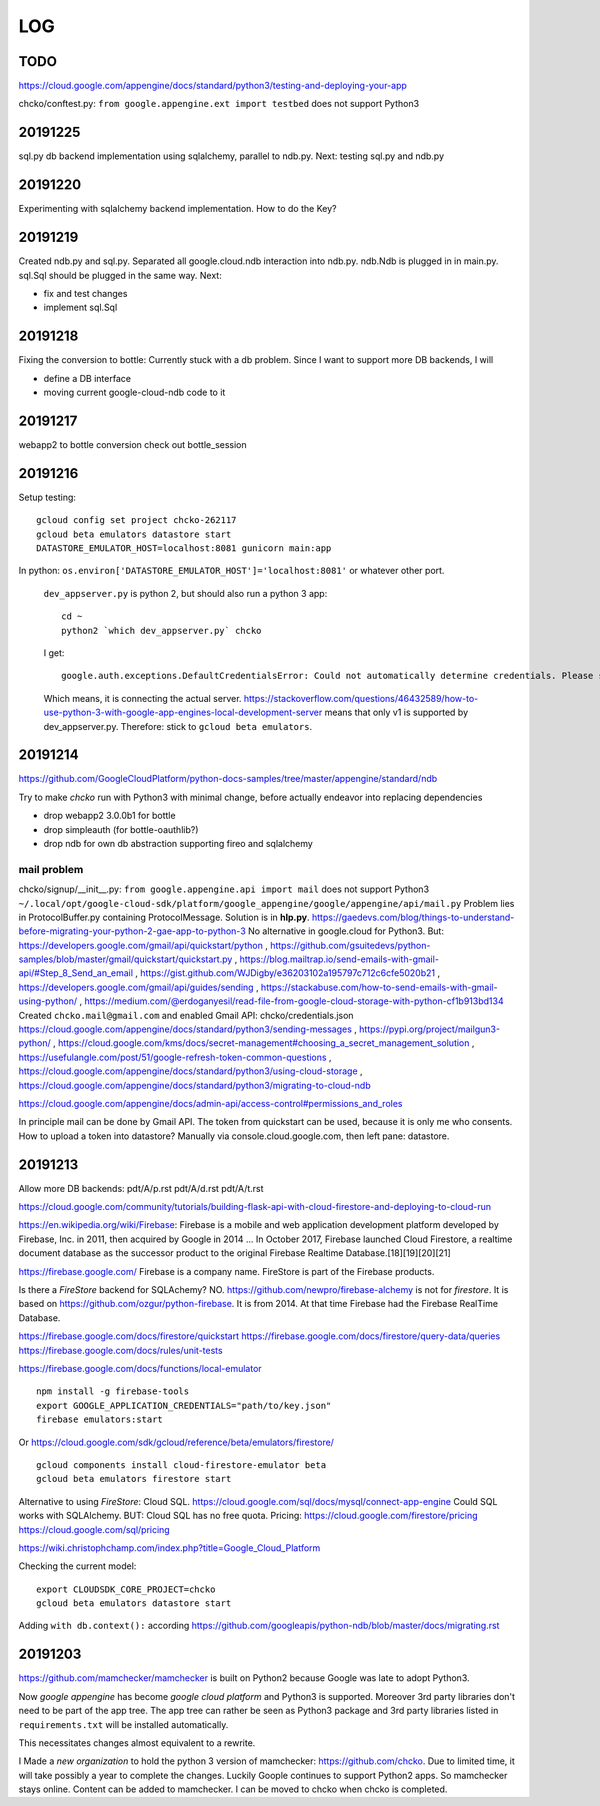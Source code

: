 ===
LOG
===

TODO
====

https://cloud.google.com/appengine/docs/standard/python3/testing-and-deploying-your-app

chcko/conftest.py: ``from google.appengine.ext import testbed`` does not support Python3

20191225
========

sql.py db backend implementation using sqlalchemy, parallel to ndb.py.
Next: testing sql.py and ndb.py

20191220
========

Experimenting with sqlalchemy backend implementation.
How to do the Key?

20191219
========

Created ndb.py and sql.py.
Separated all google.cloud.ndb interaction into ndb.py.
ndb.Ndb is plugged in in main.py.
sql.Sql should be plugged in the same way.
Next:

- fix and test changes
- implement sql.Sql


20191218
========

Fixing the conversion to bottle: Currently stuck with a db problem.
Since I want to support more DB backends, I will

- define a DB interface
- moving current google-cloud-ndb code to it

20191217
========

webapp2 to bottle conversion
check out bottle_session

20191216
========

Setup testing::

  gcloud config set project chcko-262117
  gcloud beta emulators datastore start
  DATASTORE_EMULATOR_HOST=localhost:8081 gunicorn main:app

In python: ``os.environ['DATASTORE_EMULATOR_HOST']='localhost:8081'`` or whatever other port.

  ``dev_appserver.py`` is python 2, but should also run a python 3 app::

    cd ~
    python2 `which dev_appserver.py` chcko

  I get::

    google.auth.exceptions.DefaultCredentialsError: Could not automatically determine credentials. Please set GOOGLE_APPLICATION_CREDENTIALS

  Which means, it is connecting the actual server.
  https://stackoverflow.com/questions/46432589/how-to-use-python-3-with-google-app-engines-local-development-server
  means that only v1 is supported by dev_appserver.py.
  Therefore: stick to ``gcloud beta emulators``.


20191214
========

https://github.com/GoogleCloudPlatform/python-docs-samples/tree/master/appengine/standard/ndb

Try to make *chcko* run with Python3 with minimal change,
before actually endeavor into replacing dependencies

- drop webapp2 3.0.0b1 for bottle
- drop simpleauth (for bottle-oauthlib?)
- drop ndb for own db abstraction supporting fireo and sqlalchemy

mail problem
------------

chcko/signup/__init__.py: ``from google.appengine.api import mail`` does not support Python3
``~/.local/opt/google-cloud-sdk/platform/google_appengine/google/appengine/api/mail.py``
Problem lies in ProtocolBuffer.py containing ProtocolMessage.
Solution is in **hlp.py**.
https://gaedevs.com/blog/things-to-understand-before-migrating-your-python-2-gae-app-to-python-3
No alternative in google.cloud for Python3.
But:
https://developers.google.com/gmail/api/quickstart/python
, https://github.com/gsuitedevs/python-samples/blob/master/gmail/quickstart/quickstart.py
, https://blog.mailtrap.io/send-emails-with-gmail-api/#Step_8_Send_an_email
, https://gist.github.com/WJDigby/e36203102a195797c712c6cfe5020b21
, https://developers.google.com/gmail/api/guides/sending
, https://stackabuse.com/how-to-send-emails-with-gmail-using-python/
, https://medium.com/@erdoganyesil/read-file-from-google-cloud-storage-with-python-cf1b913bd134
Created ``chcko.mail@gmail.com`` and enabled Gmail API:
chcko/credentials.json
https://cloud.google.com/appengine/docs/standard/python3/sending-messages
, https://pypi.org/project/mailgun3-python/
, https://cloud.google.com/kms/docs/secret-management#choosing_a_secret_management_solution
, https://usefulangle.com/post/51/google-refresh-token-common-questions
, https://cloud.google.com/appengine/docs/standard/python3/using-cloud-storage
, https://cloud.google.com/appengine/docs/standard/python3/migrating-to-cloud-ndb

https://cloud.google.com/appengine/docs/admin-api/access-control#permissions_and_roles

In principle mail can be done by Gmail API.
The token from quickstart can be used, because it is only me who consents.
How to upload a token into datastore?
Manually via console.cloud.google.com, then left pane: datastore.


20191213
========

Allow more DB backends:
pdt/A/p.rst
pdt/A/d.rst
pdt/A/t.rst

https://cloud.google.com/community/tutorials/building-flask-api-with-cloud-firestore-and-deploying-to-cloud-run

https://en.wikipedia.org/wiki/Firebase:
Firebase is a mobile and web application development platform developed by Firebase, Inc. in 2011, then acquired by Google in 2014 ...
In October 2017, Firebase launched Cloud Firestore, a realtime document database as the successor product to the original Firebase Realtime Database.[18][19][20][21]

https://firebase.google.com/
Firebase is a company name.
FireStore is part of the Firebase products.

Is there a *FireStore* backend for SQLAchemy?
NO.
https://github.com/newpro/firebase-alchemy is not for *firestore*.
It is based on https://github.com/ozgur/python-firebase.
It is from 2014.
At that time Firebase had the Firebase RealTime Database.

https://firebase.google.com/docs/firestore/quickstart
https://firebase.google.com/docs/firestore/query-data/queries
https://firebase.google.com/docs/rules/unit-tests

https://firebase.google.com/docs/functions/local-emulator

::

  npm install -g firebase-tools
  export GOOGLE_APPLICATION_CREDENTIALS="path/to/key.json"
  firebase emulators:start

Or https://cloud.google.com/sdk/gcloud/reference/beta/emulators/firestore/

::

  gcloud components install cloud-firestore-emulator beta
  gcloud beta emulators firestore start

Alternative to using *FireStore*: Cloud SQL.
https://cloud.google.com/sql/docs/mysql/connect-app-engine
Could SQL works with SQLAlchemy.
BUT: Cloud SQL has no free quota.
Pricing:
https://cloud.google.com/firestore/pricing
https://cloud.google.com/sql/pricing

https://wiki.christophchamp.com/index.php?title=Google_Cloud_Platform

Checking the current model::

  export CLOUDSDK_CORE_PROJECT=chcko
  gcloud beta emulators datastore start

Adding ``with db.context():`` according
https://github.com/googleapis/python-ndb/blob/master/docs/migrating.rst


20191203
========

https://github.com/mamchecker/mamchecker
is built on Python2 because Google was late to adopt Python3.

Now *google appengine* has become *google cloud platform* and Python3 is supported.
Moreover 3rd party libraries don't need to be part of the app tree.
The app tree can rather be seen as Python3 package and 3rd party libraries
listed in ``requirements.txt`` will be installed automatically.

This necessitates changes almost equivalent to a rewrite.

I Made a *new organization* to hold the python 3 version of mamchecker:
https://github.com/chcko.
Due to limited time, it will take possibly a year to complete the changes.
Luckily Goople continues to support Python2 apps.
So mamchecker stays online.
Content can be added to mamchecker.
I can be moved to chcko when chcko is completed.



